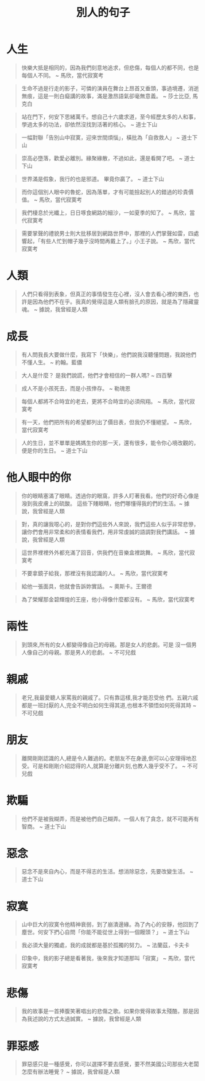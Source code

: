 #+TITLE: 別人的句子
#+HTML_LINK_UP: ./index.html

* 人生

#+BEGIN_QUOTE
快樂大抵是相同的，因為我們刻意地追求，但悲傷，每個人的都不同，也是每個人不同。 ~ 馬欣，當代寂寞考
#+END_QUOTE

#+BEGIN_QUOTE
生命不過是行走的影子，可憐的演員在舞台上昂首又垂頭，事過境遷，消逝無痕，這是一則白癡講的故事，滿是激昂語氣卻毫無意義。 ~ 莎士比亞, 馬克白
#+END_QUOTE

#+BEGIN_QUOTE
站在門下，何安下思緒萬千。想自己十六歲求道，至今經歷太多的人和事，學過太多的功法，卻依然沒找到活著的核心。 ~ 道士下山
#+END_QUOTE

#+BEGIN_QUOTE
一幅對聯「告別山中寂寞，迎來世間煩惱」，橫批為「自救救人」 ~ 道士下山
#+END_QUOTE

#+BEGIN_QUOTE
崇高必墮落，歡愛必離別。緣聚緣散，不過如此，還是看開了吧。 ~ 道士下山
#+END_QUOTE

#+BEGIN_QUOTE
世界滿是假象，我行的也是邪道。 畢竟你贏了。 ~ 道士下山
#+END_QUOTE

#+BEGIN_QUOTE
而你這個別人眼中的魯蛇，因為落單，才有可能撿起別人的錯過的珍貴價值。 ~ 馬欣，當代寂寞考
#+END_QUOTE

#+BEGIN_QUOTE 
我們棲息於光纖上，日日啄食網路的細沙，一如夏季的知了。 ~ 馬欣，當代寂寞考
#+END_QUOTE

#+BEGIN_QUOTE
需要掌聲的禮貌男士則大批移居到網路世界中，那裡的人們掌聲如雷，四處響起，「有些人忙到帽子幾乎沒時間再戴上了。」小王子說。 ~ 馬欣，當代寂寞考
#+END_QUOTE

* 人類
#+BEGIN_QUOTE
人們只看得到表象，但真正的事情發生在心裡，沒人會去看心裡的東西，也許是因為他們不在乎。我真的覺得這是人類有臉孔的原因，就是為了隱藏靈魂。 ~ 據說，我曾經是人類
#+END_QUOTE

* 成長

#+BEGIN_QUOTE
有人問我長大要做什麼，我寫下「快樂」，他們說我沒聽懂問題，我說他們不懂人生。 ~ 約翰。藍儂
#+END_QUOTE

#+BEGIN_QUOTE
大人是什麼？ 是我們說謊，他們才會相信的一群人嗎? ~ 四百擊
#+END_QUOTE

#+BEGIN_QUOTE
成人不是小孩死去，而是小孩倖存。 ~ 勒瑰恩
#+END_QUOTE

#+BEGIN_QUOTE
每個人都將不合時宜的老去，更將不合時宜的必須飛翔。 ~ 馬欣，當代寂寞考
#+END_QUOTE

#+BEGIN_QUOTE
有一天，他們把所有的希望都列出了價目表，但我仍不懂絕望。 ~ 馬欣，當代寂寞考
#+END_QUOTE

#+BEGIN_QUOTE
人的生日，並不單單是媽媽生你的那一天，還有很多，能令你心境改觀的，便是你的生日。 ~ 道士下山
#+END_QUOTE

* 他人眼中的你

#+BEGIN_QUOTE
你的眼睛塞滿了眼睛。透過你的眼窩，許多人盯著我看。他們的好奇心像是潑到我皮膚上的硫酸。 這些下賤眼睛，他們哪懂得我的們的生活。~ 據說，我曾經是人類
#+END_QUOTE

#+BEGIN_QUOTE
對，真的讓我噁心的，是對你們這些外人來說，我們這些人似乎非常悲慘，讓你們會用非常柔和的表情看我們，用非常虔誠的語調對我們講話。 ~ 據說，我曾經是人類
#+END_QUOTE

#+BEGIN_QUOTE
這世界裡裡外外都充滿了回音，供我們在音樂盒裡跳舞。 ~ 馬欣，當代寂寞考
#+END_QUOTE

#+BEGIN_QUOTE
不要拿鏡子給我，那裡沒有我認識的人。 ~ 馬欣，當代寂寞考
#+END_QUOTE

#+BEGIN_QUOTE
給他一張面具，他就會告訴妳實話。 ~ 奧斯卡。王爾德
#+END_QUOTE

#+BEGIN_QUOTE
為了榮耀那金碧輝煌的王座，他小得像什麼都沒有。 ~ 馬欣，當代寂寞考
#+END_QUOTE

* 兩性

#+BEGIN_QUOTE
到頭來,所有的女人都變得像自己的母親。那是女人的悲劇。可是 沒一個男人像自己的母親。那是男人的悲劇。 ~ 不可兒戲
#+END_QUOTE

* 親戚

#+BEGIN_QUOTE
老兄,我最愛聽人家罵我的親戚了。只有靠這樣,我才能忍受他 們。五親六戚都是一班討厭的人,完全不明白如何生得其道,也根本不領悟如何死得其時 ~ 不可兒戲
#+END_QUOTE

* 朋友

#+BEGIN_QUOTE
離開剛剛認識的人,總是令人難過的。老朋友不在身邊,倒可以心安理得地忍受。可是和剛剛介紹認得的人,就算是分離片刻,也教人幾乎受不了。  ~ 不可兒戲
#+END_QUOTE

* 欺騙

#+BEGIN_QUOTE
他們不是被我糊弄，而是被他們自己糊弄。一個人有了貪念，就不可能再有智商。 ~ 道士下山
#+END_QUOTE

* 惡念

#+BEGIN_QUOTE
惡念不是來自內心，而是不得志的生活。想消除惡念，先要改變生活。 ~ 道士下山
#+END_QUOTE

* 寂寞

#+BEGIN_QUOTE
山中巨大的寂寞令他精神衰弱，到了崩潰邊緣。為了內心的安靜，他回到了塵世。何安下捫心自問「你能不能從世上得到一個饅頭？」 ~ 道士下山
#+END_QUOTE

#+BEGIN_QUOTE
我必須大量的獨處，我的成就都是基於孤獨的努力。 ~ 法蘭茲，卡夫卡
#+END_QUOTE

#+BEGIN_QUOTE
印象中，我的影子總是看著我，後來我才知道那叫「寂寞」 ~ 馬欣，當代寂寞考
#+END_QUOTE

* 悲傷

#+BEGIN_QUOTE
我的故事是一首捧腹笑著唱出的悲傷之歌。如果你覺得故事太殘酷，那是因為我述說的方式太過誠實。 ~ 據說，我曾經是人類
#+END_QUOTE

* 罪惡感

#+BEGIN_QUOTE
罪惡感只是一種感覺，你可以選擇不要去感覺，要不然美國公司那些大老闆怎麼有辦法睡覺？ ~ 據說，我曾經是人類
#+END_QUOTE
